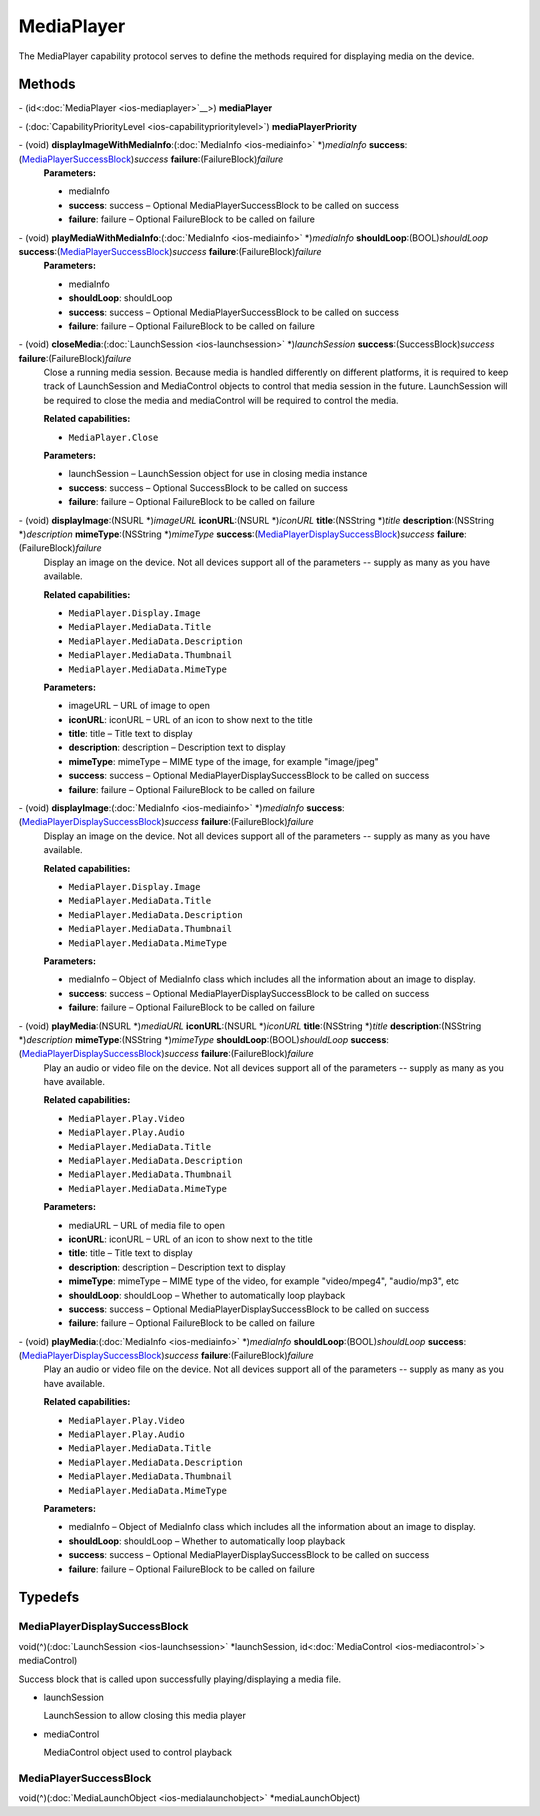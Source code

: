 MediaPlayer
===========

The MediaPlayer capability protocol serves to define the methods
required for displaying media on the device.

Methods
-------

\- (id<:doc:`MediaPlayer <ios-mediaplayer>`__>) **mediaPlayer**

\- (:doc:`CapabilityPriorityLevel <ios-capabilityprioritylevel>`) **mediaPlayerPriority**

\- (void) **displayImageWithMediaInfo**:(:doc:`MediaInfo <ios-mediainfo>` \*)\ *mediaInfo* **success**:(`MediaPlayerSuccessBlock <#mediaplayersuccessblock>`__)\ *success* **failure**:(FailureBlock)\ *failure*
   **Parameters:**

   -  mediaInfo

   -  **success**: success – Optional MediaPlayerSuccessBlock to be called on success

   -  **failure**: failure – Optional FailureBlock to be called on failure

\- (void) **playMediaWithMediaInfo**:(:doc:`MediaInfo <ios-mediainfo>` \*)\ *mediaInfo* **shouldLoop**:(BOOL)\ *shouldLoop* **success**:(`MediaPlayerSuccessBlock <#mediaplayersuccessblock>`__)\ *success* **failure**:(FailureBlock)\ *failure*
   **Parameters:**

   -  mediaInfo

   -  **shouldLoop**: shouldLoop

   -  **success**: success – Optional MediaPlayerSuccessBlock to be called on success

   -  **failure**: failure – Optional FailureBlock to be called on failure

\- (void) **closeMedia**:(:doc:`LaunchSession <ios-launchsession>` \*)\ *launchSession* **success**:(SuccessBlock)\ *success* **failure**:(FailureBlock)\ *failure*
   Close a running media session. Because media is handled differently
   on different platforms, it is required to keep track of LaunchSession
   and MediaControl objects to control that media session in the future.
   LaunchSession will be required to close the media and mediaControl
   will be required to control the media.

   **Related capabilities:**

   -  ``MediaPlayer.Close``

   **Parameters:**

   -  launchSession – LaunchSession object for use in closing media instance

   -  **success**: success – Optional SuccessBlock to be called on success

   -  **failure**: failure – Optional FailureBlock to be called on failure

\- (void) **displayImage**:(NSURL \*)\ *imageURL* **iconURL**:(NSURL \*)\ *iconURL* **title**:(NSString \*)\ *title* **description**:(NSString \*)\ *description* **mimeType**:(NSString \*)\ *mimeType* **success**:(`MediaPlayerDisplaySuccessBlock <#mediaplayerdisplaysuccessblock>`__)\ *success* **failure**:(FailureBlock)\ *failure*
   Display an image on the device. Not all devices support all of the
   parameters -- supply as many as you have available.

   **Related capabilities:**

   -  ``MediaPlayer.Display.Image``
   -  ``MediaPlayer.MediaData.Title``
   -  ``MediaPlayer.MediaData.Description``
   -  ``MediaPlayer.MediaData.Thumbnail``
   -  ``MediaPlayer.MediaData.MimeType``

   **Parameters:**

   -  imageURL – URL of image to open

   -  **iconURL**: iconURL – URL of an icon to show next to the title

   -  **title**: title – Title text to display

   -  **description**: description – Description text to display

   -  **mimeType**: mimeType – MIME type of the image, for example "image/jpeg"

   -  **success**: success – Optional MediaPlayerDisplaySuccessBlock to be called on success

   -  **failure**: failure – Optional FailureBlock to be called on failure

\- (void) **displayImage**:(:doc:`MediaInfo <ios-mediainfo>` \*)\ *mediaInfo* **success**:(`MediaPlayerDisplaySuccessBlock <#mediaplayerdisplaysuccessblock>`__)\ *success* **failure**:(FailureBlock)\ *failure*
   Display an image on the device. Not all devices support all of the
   parameters -- supply as many as you have available.

   **Related capabilities:**

   -  ``MediaPlayer.Display.Image``
   -  ``MediaPlayer.MediaData.Title``
   -  ``MediaPlayer.MediaData.Description``
   -  ``MediaPlayer.MediaData.Thumbnail``
   -  ``MediaPlayer.MediaData.MimeType``

   **Parameters:**

   -  mediaInfo – Object of MediaInfo class which includes all the information about
      an image to display.

   -  **success**: success – Optional MediaPlayerDisplaySuccessBlock to be called on success

   -  **failure**: failure – Optional FailureBlock to be called on failure

\- (void) **playMedia**:(NSURL \*)\ *mediaURL* **iconURL**:(NSURL \*)\ *iconURL* **title**:(NSString \*)\ *title* **description**:(NSString \*)\ *description* **mimeType**:(NSString \*)\ *mimeType* **shouldLoop**:(BOOL)\ *shouldLoop* **success**:(`MediaPlayerDisplaySuccessBlock <#mediaplayerdisplaysuccessblock>`__)\ *success* **failure**:(FailureBlock)\ *failure*
   Play an audio or video file on the device. Not all devices support
   all of the parameters -- supply as many as you have available.

   **Related capabilities:**

   -  ``MediaPlayer.Play.Video``
   -  ``MediaPlayer.Play.Audio``
   -  ``MediaPlayer.MediaData.Title``
   -  ``MediaPlayer.MediaData.Description``
   -  ``MediaPlayer.MediaData.Thumbnail``
   -  ``MediaPlayer.MediaData.MimeType``

   **Parameters:**

   -  mediaURL – URL of media file to open

   -  **iconURL**: iconURL – URL of an icon to show next to the title

   -  **title**: title – Title text to display

   -  **description**: description – Description text to display

   -  **mimeType**: mimeType – MIME type of the video, for example "video/mpeg4", "audio/mp3", etc

   -  **shouldLoop**: shouldLoop – Whether to automatically loop playback

   -  **success**: success – Optional MediaPlayerDisplaySuccessBlock to be called on success

   -  **failure**: failure – Optional FailureBlock to be called on failure

\- (void) **playMedia**:(:doc:`MediaInfo <ios-mediainfo>` \*)\ *mediaInfo* **shouldLoop**:(BOOL)\ *shouldLoop* **success**:(`MediaPlayerDisplaySuccessBlock <#mediaplayerdisplaysuccessblock>`__)\ *success* **failure**:(FailureBlock)\ *failure*
   Play an audio or video file on the device. Not all devices support
   all of the parameters -- supply as many as you have available.

   **Related capabilities:**

   -  ``MediaPlayer.Play.Video``
   -  ``MediaPlayer.Play.Audio``
   -  ``MediaPlayer.MediaData.Title``
   -  ``MediaPlayer.MediaData.Description``
   -  ``MediaPlayer.MediaData.Thumbnail``
   -  ``MediaPlayer.MediaData.MimeType``

   **Parameters:**

   -  mediaInfo – Object of MediaInfo class which includes all the information about an image to display.

   -  **shouldLoop**: shouldLoop – Whether to automatically loop playback

   -  **success**: success – Optional MediaPlayerDisplaySuccessBlock to be called on success

   -  **failure**: failure – Optional FailureBlock to be called on failure

Typedefs
--------

MediaPlayerDisplaySuccessBlock
~~~~~~~~~~~~~~~~~~~~~~~~~~~~~~

void(^)(:doc:`LaunchSession <ios-launchsession>`
\*launchSession, id<:doc:`MediaControl <ios-mediacontrol>`>
mediaControl)

Success block that is called upon successfully playing/displaying a
media file.

-  launchSession

   LaunchSession to allow closing this media player

-  mediaControl

   MediaControl object used to control playback

MediaPlayerSuccessBlock
~~~~~~~~~~~~~~~~~~~~~~~

void(^)(:doc:`MediaLaunchObject <ios-medialaunchobject>`
\*mediaLaunchObject)
